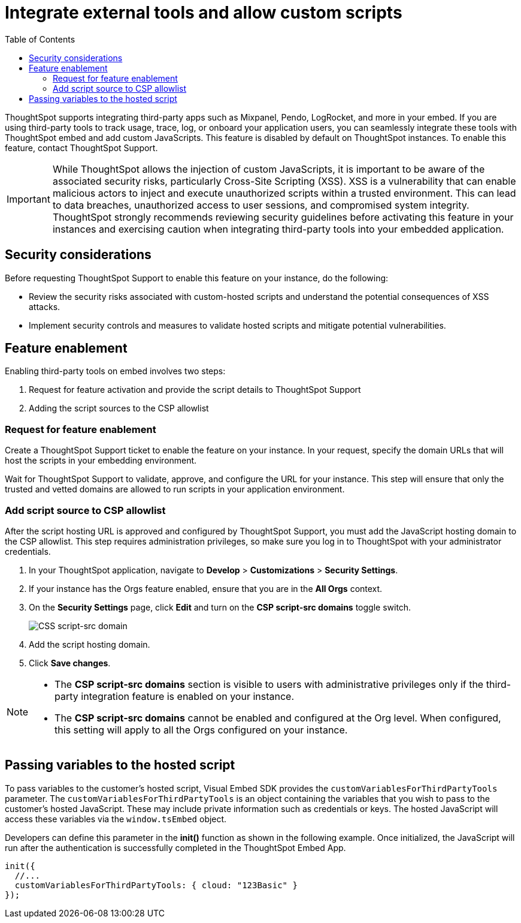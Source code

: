 = Integrate external tools and allow custom scripts
:toc: true
:toclevels: 2

:page-title: Integrate external tools and allow scripts
:page-pageid: external-tool-script-integration
:page-description: Security settings for embedding

ThoughtSpot supports integrating third-party apps such as Mixpanel, Pendo, LogRocket, and more in your embed. If you are using third-party tools to track usage, trace, log, or onboard your application users, you can seamlessly integrate these tools with ThoughtSpot embed and add custom JavaScripts. This feature is disabled by default on ThoughtSpot instances. To enable this feature, contact ThoughtSpot Support.

[IMPORTANT]
====
While ThoughtSpot allows the injection of custom JavaScripts, it is important to be aware of the associated security risks, particularly Cross-Site Scripting (XSS). XSS is a vulnerability that can enable malicious actors to inject and execute unauthorized scripts within a trusted environment. This can lead to data breaches, unauthorized access to user sessions, and compromised system integrity. ThoughtSpot strongly recommends reviewing security guidelines before activating this feature in your instances and exercising caution when integrating third-party tools into your embedded application.
====

== Security considerations

Before requesting ThoughtSpot Support to enable this feature on your instance, do the following:

* Review the security risks associated with custom-hosted scripts and understand the potential consequences of XSS attacks.
* Implement security controls and measures to validate hosted scripts and mitigate potential vulnerabilities.

== Feature enablement

Enabling third-party tools on embed involves two steps:

. Request for feature activation and provide the script details to ThoughtSpot Support
. Adding the script sources to the CSP allowlist

=== Request for feature enablement

Create a ThoughtSpot Support ticket to enable the feature on your instance. In your request, specify the domain URLs that will host the scripts in your embedding environment.

Wait for ThoughtSpot Support to validate, approve, and configure the URL for your instance. This step will ensure that only the trusted and vetted domains are allowed to run scripts in your application environment.

=== Add script source to CSP allowlist
After the script hosting URL is approved and configured by ThoughtSpot Support, you must add the JavaScript hosting domain to the CSP allowlist. This step requires administration privileges, so make sure you log in to ThoughtSpot with your administrator credentials.

. In your ThoughtSpot application, navigate to *Develop* > *Customizations* > *Security Settings*.
. If your instance has the Orgs feature enabled, ensure that you are in the *All Orgs* context.
. On the *Security Settings* page, click *Edit* and turn on the *CSP script-src domains* toggle switch.
+
[.widthAuto]
[.bordered]
image::./images/csp-script-domain.png[CSS script-src domain]
. Add the script hosting domain.
. Click *Save changes*.

[NOTE]
====
* The *CSP script-src domains* section is visible to users with administrative privileges only if the third-party integration feature is enabled on your instance.
* The *CSP script-src domains* cannot be enabled and configured at the Org level. When configured, this setting will apply to all the Orgs configured on your instance.
====

== Passing variables to the hosted script

To pass variables to the customer's hosted script, Visual Embed SDK provides the `customVariablesForThirdPartyTools` parameter. The `customVariablesForThirdPartyTools` is an object containing the variables that you wish to pass to the customer’s hosted JavaScript. These may include private information such as credentials or keys. The hosted JavaScript will access these variables via the `window.tsEmbed` object.

Developers can define this parameter in the **init()** function as shown in the following example. Once initialized, the JavaScript will run after the authentication is successfully completed in the ThoughtSpot Embed App.

[source,JavaScript]
----
init({
  //...
  customVariablesForThirdPartyTools: { cloud: "123Basic" }
});
----
